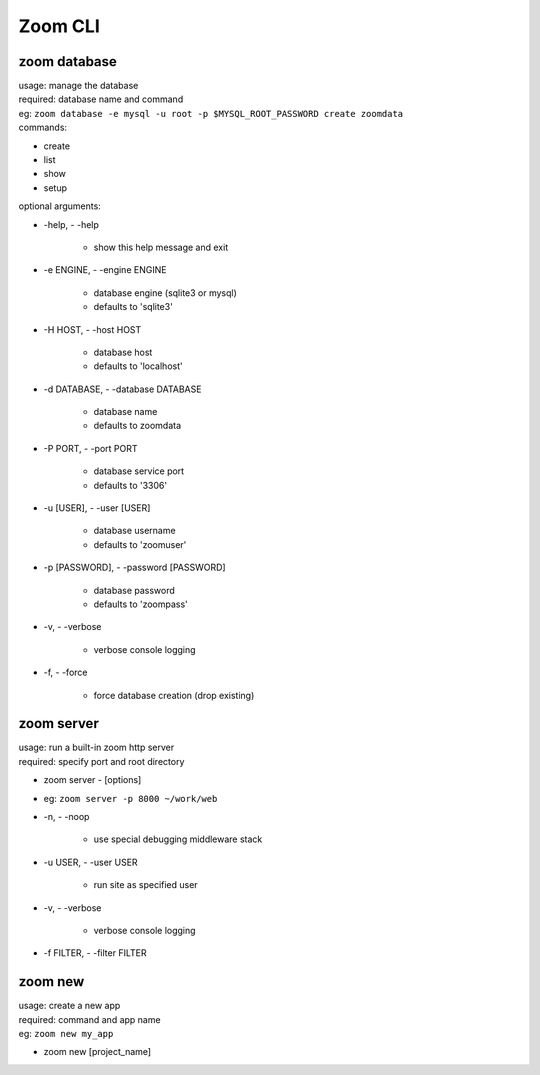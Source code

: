 Zoom CLI
========


zoom database
-------------
| usage: manage the database
| required: database name and command

| eg: ``zoom database -e mysql -u root -p $MYSQL_ROOT_PASSWORD create zoomdata``

| commands:
- create
- list
- show
- setup

| optional arguments:

-   -help, - -help

        - show this help message and exit

-   -e ENGINE, - -engine ENGINE

        - database engine (sqlite3 or mysql)
        - defaults to 'sqlite3'

-   -H HOST, - -host HOST

        - database host
        - defaults to 'localhost'

-   -d DATABASE, - -database DATABASE

        - database name
        - defaults to zoomdata

-   -P PORT, - -port PORT

        - database service port
        - defaults to '3306'

-   -u [USER], - -user [USER]

        - database username
        - defaults to 'zoomuser'


-   -p [PASSWORD], - -password [PASSWORD]

        - database password
        - defaults to 'zoompass'


-   -v, - -verbose

        - verbose console logging


-   -f, - -force

        - force database creation (drop existing)

zoom server
-----------
| usage: run a built-in zoom http server
| required: specify port and root directory

- zoom server - [options]
- eg: ``zoom server -p 8000 ~/work/web``

-  -n, - -noop            

        - use special debugging middleware stack

-  -u USER, - -user USER  
        
        - run site as specified user

-  -v, - -verbose         

        - verbose console logging

-  -f FILTER, - -filter FILTER


zoom new
--------
| usage: create a new app
| required: command and app name
| eg: ``zoom new my_app``

- zoom new [project_name]